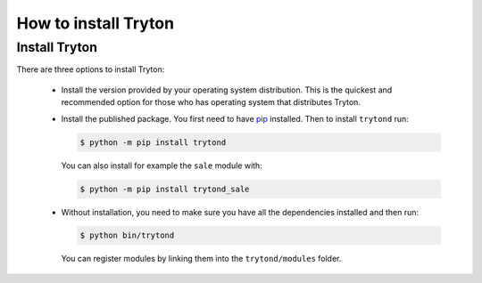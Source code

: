 .. _topics-install:

======================
How to install Tryton
======================

Install Tryton
==============

There are three options to install Tryton:

    * Install the version provided by your operating system distribution. This
      is the quickest and recommended option for those who has operating system
      that distributes Tryton.

    * Install the published package.
      You first need to have `pip <https://pip.pypa.io/>`_ installed.
      Then to install ``trytond`` run:

      .. code-block:: console

         $ python -m pip install trytond

      You can also install for example the ``sale`` module with:

      .. code-block:: console

         $ python -m pip install trytond_sale

    * Without installation, you need to make sure you have all the dependencies
      installed and then run:

      .. code-block:: console

         $ python bin/trytond

      You can register modules by linking them into the ``trytond/modules``
      folder.
